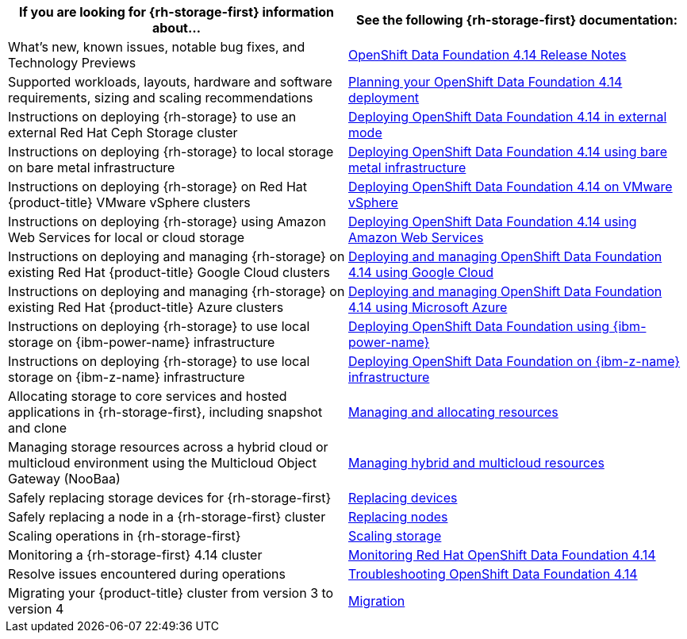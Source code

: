 // Module included in the following assemblies:
//
// * post_installation_configuration/storage-configuration.adoc

[options="header",cols="1,1"]
|===

|If you are looking for {rh-storage-first} information about...
|See the following {rh-storage-first} documentation:

|What's new, known issues, notable bug fixes, and Technology Previews
|link:https://access.redhat.com/documentation/en-us/red_hat_openshift_data_foundation/4.14/html/4.14_release_notes[OpenShift Data Foundation 4.14 Release Notes]

|Supported workloads, layouts, hardware and software requirements, sizing and scaling recommendations
|link:https://access.redhat.com/documentation/en-us/red_hat_openshift_data_foundation/4.14/html/planning_your_deployment[Planning your OpenShift Data Foundation 4.14 deployment]

|Instructions on deploying {rh-storage} to use an external Red Hat Ceph Storage cluster
|link:https://access.redhat.com/documentation/en-us/red_hat_openshift_data_foundation/4.14/html/deploying_openshift_data_foundation_in_external_mode[Deploying OpenShift Data Foundation 4.14 in external mode]

|Instructions on deploying {rh-storage} to local storage on bare metal infrastructure
|link:https://access.redhat.com/documentation/en-us/red_hat_openshift_data_foundation/4.14/html/deploying_openshift_data_foundation_using_bare_metal_infrastructure[Deploying OpenShift Data Foundation 4.14 using bare metal infrastructure]

|Instructions on deploying {rh-storage} on Red Hat {product-title} VMware vSphere clusters
|link:https://access.redhat.com/documentation/en-us/red_hat_openshift_data_foundation/4.14/html/deploying_openshift_data_foundation_on_vmware_vsphere[Deploying OpenShift Data Foundation 4.14 on VMware vSphere]

|Instructions on deploying {rh-storage} using Amazon Web Services for local or cloud storage
|link:https://access.redhat.com/documentation/en-us/red_hat_openshift_data_foundation/4.14/html/deploying_openshift_data_foundation_using_amazon_web_services[Deploying OpenShift Data Foundation 4.14 using Amazon Web Services]

|Instructions on deploying and managing {rh-storage} on existing Red Hat {product-title} Google Cloud clusters
|link:https://docs.redhat.com/en/documentation/red_hat_openshift_data_foundation/4.14/html/deploying_openshift_data_foundation_using_google_cloud/index[Deploying and managing OpenShift Data Foundation 4.14 using Google Cloud]

|Instructions on deploying and managing {rh-storage} on existing Red Hat {product-title} Azure clusters
|link:https://access.redhat.com/documentation/en-us/red_hat_openshift_data_foundation/4.14/html/deploying_openshift_data_foundation_using_microsoft_azure/index[Deploying and managing OpenShift Data Foundation 4.14 using Microsoft Azure]

|Instructions on deploying {rh-storage} to use local storage on {ibm-power-name} infrastructure
|link:https://access.redhat.com/documentation/en-us/red_hat_openshift_data_foundation/4.14/html-single/deploying_openshift_data_foundation_using_ibm_power/index[Deploying OpenShift Data Foundation using {ibm-power-name}]

|Instructions on deploying {rh-storage} to use local storage on {ibm-z-name} infrastructure
|link:https://access.redhat.com/documentation/en-us/red_hat_openshift_data_foundation/4.12/html/deploying_openshift_data_foundation_using_ibm_z_infrastructure/index[Deploying OpenShift Data Foundation on {ibm-z-name} infrastructure]

|Allocating storage to core services and hosted applications in {rh-storage-first}, including snapshot and clone
|link:https://access.redhat.com/documentation/en-us/red_hat_openshift_data_foundation/4.14/html/managing_and_allocating_storage_resources[Managing and allocating resources]

|Managing storage resources across a hybrid cloud or multicloud environment using the Multicloud Object Gateway (NooBaa)
|link:https://access.redhat.com/documentation/en-us/red_hat_openshift_data_foundation/4.14/html/managing_hybrid_and_multicloud_resources[Managing hybrid and multicloud resources]

|Safely replacing storage devices for {rh-storage-first}
|link:https://access.redhat.com/documentation/en-us/red_hat_openshift_data_foundation/4.14/html/replacing_devices[Replacing devices]

|Safely replacing a node in a {rh-storage-first} cluster
|link:https://access.redhat.com/documentation/en-us/red_hat_openshift_data_foundation/4.14/html/replacing_nodes[Replacing nodes]

|Scaling operations in {rh-storage-first}
|link:https://access.redhat.com/documentation/en-us/red_hat_openshift_data_foundation/4.14/html/scaling_storage[Scaling storage]

|Monitoring a {rh-storage-first} 4.14 cluster
|link:https://access.redhat.com/documentation/en-us/red_hat_openshift_data_foundation/4.14/html/monitoring_openshift_data_foundation[Monitoring Red Hat OpenShift Data Foundation 4.14]

|Resolve issues encountered during operations
|link:https://access.redhat.com/documentation/en-us/red_hat_openshift_data_foundation/4.14/html/troubleshooting_openshift_data_foundation[Troubleshooting OpenShift Data Foundation 4.14]

|Migrating your {product-title} cluster from version 3 to version 4
|link:https://access.redhat.com/documentation/en-us/openshift_container_platform/4.14/html/migrating_from_version_3_to_4/index[Migration]

|===
